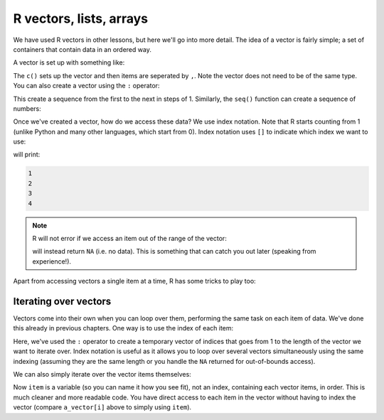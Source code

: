 R vectors, lists, arrays 
----------------------------
.. index:: 
   triple: vectors; lists; arrays; r

We have used R vectors in other lessons, but here we'll go into more detail. The idea of a vector
is fairly simple; a set of containers that contain data in an ordered way. 

A vector is set up with something like:

.. code-block:: R
   :caption: |R|

   a_vector <- c(1, 2, "hello", 4.43535, 5, 6)

The ``c()`` sets up the vector and then items are seperated by ``,``. Note the vector does not need to be of the same type.
You can also create a vector using the ``:`` operator:

.. code-block:: R
   :caption: |R|

   x <- 1:7
   y <- 2:-2

This create a sequence from the first to the next in steps of 1. Similarly, the ``seq()`` function can create a sequence of numbers:

.. code-block:: R
   :caption: |R|

   x <- seq(1, 3, by=0.2)
   y <- seq(1, 5, length.out=4)


Once we've created a vector, how do we access these data? We use index notation. Note that R starts counting from 1 (unlike Python and many other languages, which start from 0). Index notation uses ``[]`` to indicate which index we want to use:

.. code-block:: R
   :caption: |R|

   a_vector = c(1, 2, 3, 4)

   print(a_vector[1])
   print(a_vector[2])
   print(a_vector[3])
   print(a_vector[4])

will print:

.. code-block:: output

   1
   2
   3
   4


.. note::
 
   R will not error if we access an item out of the range of the vector:

   .. code-block:: R
      :caption: |R|

      print(a_vector[5])

   will instead return ``NA`` (i.e. no data). This is something that can catch you out later (speaking from experience!).


Apart from accessing vectors a single item at a time, R has some tricks to play too:

.. code-block:: R
   :caption: |R|

   a_vector = c(1, 2, 3, 4)   

   a_vector[c(1,3)] # access 1 and 3 and return another vector
   a_vector[-1] # access all but the 1st, returning another vector
   a_vector[a_vector < 3] # return any items with a value of < 3. 


Iterating over vectors
~~~~~~~~~~~~~~~~~~~~~~~~

Vectors come into their own when you can loop over them, performing the same task on each item of data. We've done this already in previous chapters. One way is to use the index of each item:

.. code-block:: R
   :caption: |R|

   a_vector <- c(1, 2, 3, 4, 5)

   for(i in 1:length(a_vector)) {
      print(a_vector[i])
   }

Here, we've used the ``:`` operator to create a temporary vector of indices that goes from 1 to the length of the vector
we want to iterate over. Index notation is useful as it allows you to loop over several vectors simultaneously using the 
same indexing (assuming they are the same length or you handle the ``NA`` returned for out-of-bounds access). 

We can also simply iterate over the vector items themselves:

.. code-block:: R
   :caption: |R|

   a_vector <- c(1, 2, 3, 4, 5)

   for(item in a_vector) {
      print(item)
   }

Now ``item`` is a variable (so you can name it how you see fit), not an index, containing each vector items, in order.
This is much cleaner and more readable code. You have direct access to each item in the vector without having to
index the vector (compare ``a_vector[i]`` above to simply using ``item``).
